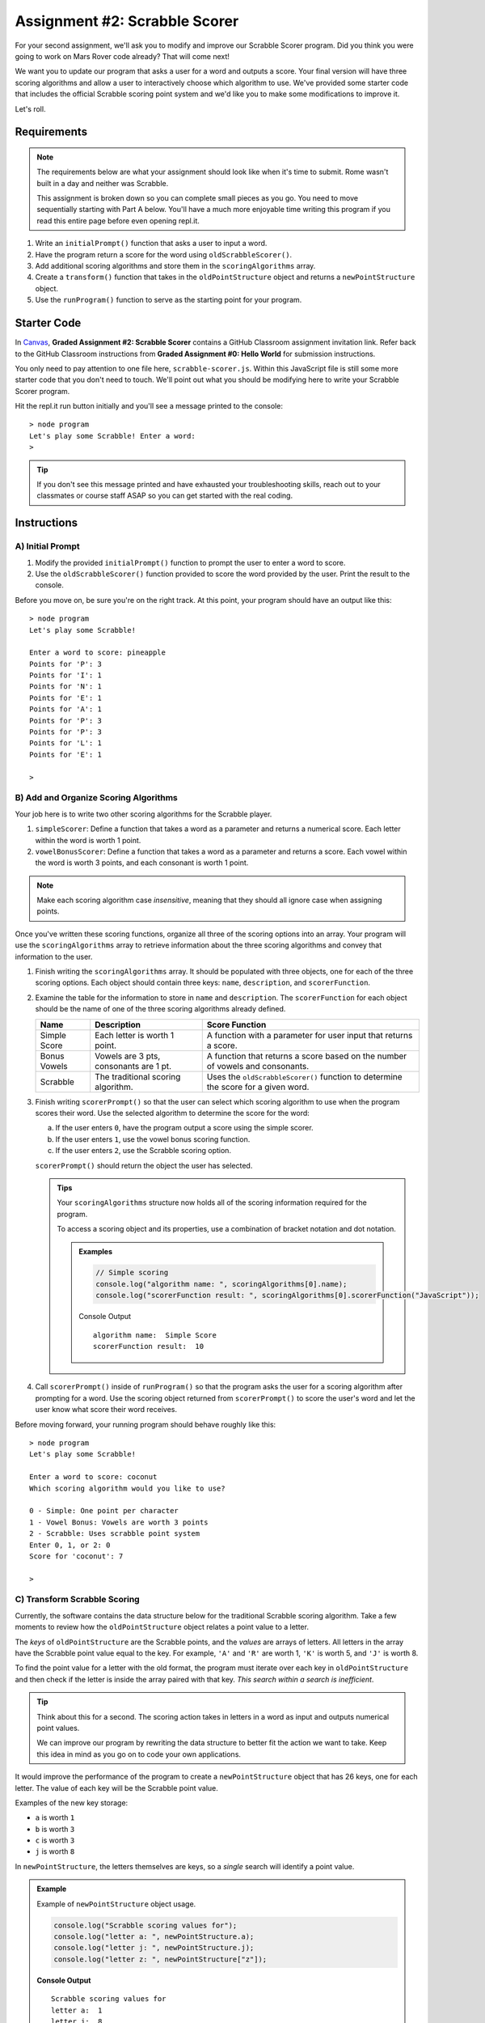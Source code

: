 Assignment #2: Scrabble Scorer
==============================

For your second assignment, we'll ask you to modify and improve our Scrabble Scorer program. 
Did you think you were going to work on Mars Rover code already? That will come next!

We want you to update our program that asks a user for a word 
and outputs a score. Your final version will have three scoring algorithms and 
allow a user to interactively choose which algorithm to use. We've provided some starter code that
includes the official Scrabble scoring point system and we'd like you to make 
some modifications to improve it.

Let's roll.

Requirements
------------

.. admonition:: Note

   The requirements below are what your assignment should look like when it's 
   time to submit. Rome wasn't built in a day and neither was Scrabble.

   This assignment is broken down so you can complete small pieces as you go.
   You need to move sequentially starting with Part A below. You'll have a much more 
   enjoyable time writing this program if you read this entire page before even opening repl.it.

#. Write an ``initialPrompt()`` function that asks a user to input a word.
#. Have the program return a score for the word using ``oldScrabbleScorer()``.
#. Add additional scoring algorithms and store them in the ``scoringAlgorithms`` array.
#. Create a ``transform()`` function that takes in the ``oldPointStructure``
   object and returns a ``newPointStructure`` object.
#. Use the ``runProgram()`` function to serve as the starting point for your
   program.

Starter Code
------------

In `Canvas <https://learn.launchcode.org/>`__, **Graded Assignment #2: Scrabble Scorer** contains a 
GitHub Classroom assignment invitation link. Refer back to the GitHub Classroom instructions from
**Graded Assignment #0: Hello World** for submission instructions.

You only need to pay attention to one file here, ``scrabble-scorer.js``. Within this JavaScript
file is still some more starter code that you don't need to touch. We'll point out what you 
should be modifying here to write your Scrabble Scorer program.

Hit the repl.it run button initially and you'll see a message printed to the console:

:: 

   > node program
   Let's play some Scrabble! Enter a word:
   >

.. admonition:: Tip

   If you don't see this message printed and have exhausted your troubleshooting skills, 
   reach out to your classmates or course staff ASAP so you can get started with the real coding.

Instructions
------------

A) Initial Prompt
^^^^^^^^^^^^^^^^^

#. Modify the provided ``initialPrompt()`` function to prompt the user to enter a word to score. 
#. Use the ``oldScrabbleScorer()`` function provided to score the word provided by the user. Print the result to the console.


Before you move on, be sure you're on the right track. At this point, your program should have an output like this:

:: 

   > node program
   Let's play some Scrabble!

   Enter a word to score: pineapple
   Points for 'P': 3
   Points for 'I': 1
   Points for 'N': 1
   Points for 'E': 1
   Points for 'A': 1
   Points for 'P': 3
   Points for 'P': 3
   Points for 'L': 1
   Points for 'E': 1

   >


B) Add and Organize Scoring Algorithms
^^^^^^^^^^^^^^^^^^^^^^^^^^^^^^^^^^^^^^

Your job here is to write two other scoring algorithms for the Scrabble player.

#. ``simpleScorer``: Define a function that takes a word as a parameter and
   returns a numerical score. Each letter within the word is worth 1 point.
#. ``vowelBonusScorer``: Define a function that takes a word as a parameter and
   returns a score. Each vowel within the word is worth 3 points, and each
   consonant is worth 1 point.

.. admonition:: Note

   Make each scoring algorithm case *insensitive*, meaning that they
   should all ignore case when assigning points.


Once you've written these scoring functions, organize all three of the scoring options into an array.
Your program will use the ``scoringAlgorithms`` array to retrieve information about the 
three scoring algorithms and convey that information to the user. 

#. Finish writing the ``scoringAlgorithms`` array. It should be populated with three objects, one for each of the three scoring options. 
   Each object should contain three keys: ``name``, ``description``, and ``scorerFunction``.
#. Examine the table for the information to store in ``name`` and
   ``description``. The ``scorerFunction`` for each object should be the name of
   one of the three scoring algorithms already defined.

   .. list-table::
      :header-rows: 1

      * - Name
        - Description
        - Score Function
      * - Simple Score
        - Each letter is worth 1 point.
        - A function with a parameter for user input that returns a score.
      * - Bonus Vowels
        - Vowels are 3 pts, consonants are 1 pt.
        - A function that returns a score based on the
          number of vowels and consonants.
      * - Scrabble
        - The traditional scoring algorithm.
        - Uses the ``oldScrabbleScorer()`` function to determine the score for a given
          word.


#. Finish writing ``scorerPrompt()`` so that the user can select which scoring algorithm to use when the program scores their word. 
   Use the selected algorithm to determine the score for the word:

   a. If the user enters ``0``, have the program output a score using the simple scorer.
   b. If the user enters ``1``, use the vowel bonus scoring function.
   c. If the user enters ``2``, use the Scrabble scoring option.

   ``scorerPrompt()`` should return the object the user has selected.

   .. admonition :: Tips

      Your ``scoringAlgorithms`` structure now holds all of the scoring information required for the program.

      To access a scoring object and its properties, use a combination of bracket notation and dot notation.

      .. admonition:: Examples

         .. sourcecode:: js

            // Simple scoring
            console.log("algorithm name: ", scoringAlgorithms[0].name);
            console.log("scorerFunction result: ", scoringAlgorithms[0].scorerFunction("JavaScript"));

         Console Output

         ::

            algorithm name:  Simple Score
            scorerFunction result:  10

#. Call ``scorerPrompt()`` inside of ``runProgram()`` so that the program asks the user for a scoring algorithm after prompting for a word.
   Use the scoring object returned from ``scorerPrompt()`` to score the user's word and let the user know what score their word receives.

Before moving forward, your running program should behave roughly like this:

:: 

   > node program
   Let's play some Scrabble!

   Enter a word to score: coconut
   Which scoring algorithm would you like to use?

   0 - Simple: One point per character
   1 - Vowel Bonus: Vowels are worth 3 points
   2 - Scrabble: Uses scrabble point system
   Enter 0, 1, or 2: 0
   Score for 'coconut': 7

   > 

C) Transform Scrabble Scoring
^^^^^^^^^^^^^^^^^^^^^^^^^^^^^

Currently, the software contains the data structure below for the traditional
Scrabble scoring algorithm. Take a few moments to review how the
``oldPointStructure`` object relates a point value to a letter.

.. sourcecode:: js
   :linenos:

   const oldPointStructure = {
      1: ['A', 'E', 'I', 'O', 'U', 'L', 'N', 'R', 'S', 'T'],
      2: ['D', 'G'],
      3: ['B', 'C', 'M', 'P'],
      4: ['F', 'H', 'V', 'W', 'Y'],
      5: ['K'],
      8: ['J', 'X'],
      10: ['Q', 'Z']
   };

The *keys* of ``oldPointStructure`` are the Scrabble points, and the
*values* are arrays of letters. All letters in the array have the Scrabble
point value equal to the key. For example, ``'A'`` and ``'R'`` are worth 1,
``'K'`` is worth 5, and ``'J'`` is worth 8.

To find the point value for a letter with the old format, the program must
iterate over each key in ``oldPointStructure`` and then check if the letter is
inside the array paired with that key. *This search within a search is
inefficient*.

.. admonition:: Tip

   Think about this for a second. The scoring action takes in letters in a word as input
   and outputs numerical point values. 

   We can improve our program by rewriting the data structure to better fit the action
   we want to take. Keep this idea in mind as you go on to code your own
   applications.

It would improve the performance of the program to create a ``newPointStructure`` object that has 26 keys,
one for each letter. The value of each key will be the Scrabble point value.

Examples of the new key storage:

* ``a`` is worth ``1``
* ``b`` is worth ``3``
* ``c`` is worth ``3``
* ``j`` is worth ``8``

In ``newPointStructure``, the letters themselves are keys, so a *single* search
will identify a point value. 

.. admonition:: Example

   Example of ``newPointStructure`` object usage.

   .. sourcecode:: js

      console.log("Scrabble scoring values for");
      console.log("letter a: ", newPointStructure.a);
      console.log("letter j: ", newPointStructure.j);
      console.log("letter z: ", newPointStructure["z"]);

   **Console Output**

   ::

      Scrabble scoring values for
      letter a:  1
      letter j:  8
      letter z:  10

Transform the Object
~~~~~~~~~~~~~~~~~~~~

#. Write the rest of the ``transform()`` function. It will need to take an object 
   as a parameter - specifically the ``oldPointStructure`` object. Calling
   ``transform(oldPointStructure)`` will return an object with *lowercase*
   letters as keys. The value for each key will be the points assigned to that
   letter.

   .. admonition:: Tips

      a. Recall that ``for...in`` loops iterate over the keys within an object.
      b. If you need a reminder of how to assign new key/value pairs, review the
         :ref:`relevant section <add-new-object-properties>` in the
         ``Objects and Math`` chapter.
      c. To access the letter arrays within ``oldPointStructure``, use bracket
         notation (``oldPointStructure['key']``).
      d. To access a particular element within a letter array, add a second set of
         brackets (``oldPointStructure['key'][index]``), or assign the array to a
         variable and use ``variableName[index]``.

         .. admonition:: Examples

            .. sourcecode:: JavaScript
               :linenos:

               console.log("Letters with score '4':", oldPointStructure['4']);
               console.log("3rd letter within the key '4' array:", oldPointStructure['4'][2]);

               let letters = oldPointStructure['8'];
               console.log("Letters with score '8':", letters);
               console.log("2nd letter within the key '8' array:", letters[1]);

            **Console Output**

            ::

               Letters with score '4': [ 'F', 'H', 'V', 'W', 'Y' ]
               3rd letter within the key '4' array: V

               Letters with score '8': [ 'J', 'X' ]
               2nd letter within the key '8' array: X


#. Locate the ``newPointStructure`` object in the starter code and set it equal to
   ``transform(oldPointStructure)``.


.. admonition:: Warning 

   Hardcoding the ``newPointStructure`` object literal like this:

   .. sourcecode:: js

      let newPointStructure = 
      {
         a:1,
         b: 1,
         c: 1,
         etc ...
      }

   won't pass. And you'll lose an opportunity to practice this skill.

4. Once you've defined ``newPointStructure``, use it to finish writing the ``scrabbleScorer()`` function and then replace 
   the ``oldScrabbleScorer()`` function in ``scoringAlgorithms`` with this new function.

   .. admonition:: Tip

      ``oldScrabbleScorer()`` uses ``oldPointStructure`` and returns a score for each letter in a word. You'll want to write
      ``scrabbleScorer()`` to use ``newPointStructure`` and return a cumulative score for the whole word entered.

Test Words
~~~~~~~~~~

Here are some words you can use to test your code:

#. ``JavaScript`` = 24 points using Scrabble, 10 using Simple Score, and 16
   using Bonus Vowels.
#. ``Scrabble`` = 14 points using Scrabble, 8 using Simple Score, and 12 using
   Bonus Vowels.
#. ``Zox`` = 19 points using Scrabble, 3 using Simple Score, and 5 using Bonus
   Vowels.

.. _example-output:

Example Output
~~~~~~~~~~~~~~

::

   > node program
   Let's play some Scrabble!

   Enter a word to score: rum
   Which scoring algorithm would you like to use?

   0 - Simple: One point per character
   1 - Vowel Bonus: Vowels are worth 3 points
   2 - Scrabble: Uses scrabble point system
   Enter 0, 1, or 2: 2
   Score for 'rum': 5

   > 

Bonus Missions
--------------

#. Currently, the prompts accept ANY input values. The user could enter
   something *other* than 0, 1, or 2 when selecting the scoring algorithm, and
   they could enter numbers or symbols when asked for a word. Modify your code
   to reject invalid inputs and then re-prompt the user for the correct
   information.
#. Score words spelled with blank tiles by adding ``' '`` to the
   ``newPointStructure`` object. The point value for a blank tile is ``0``.


